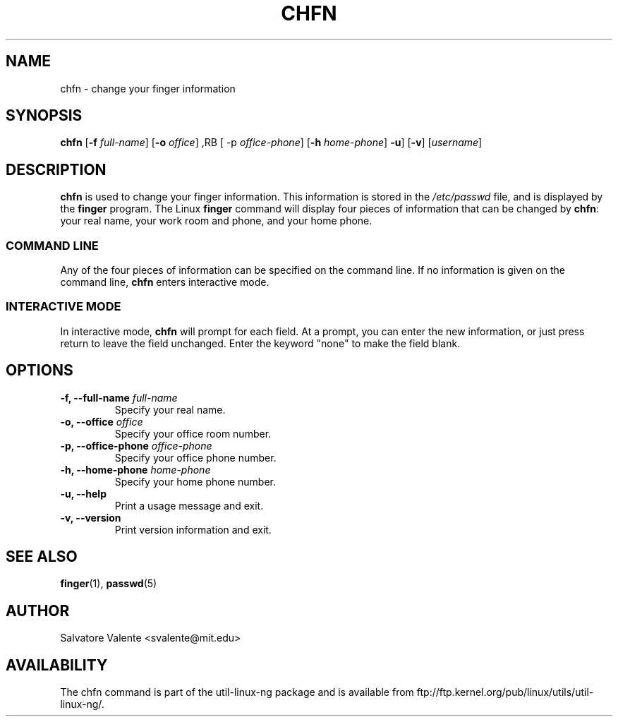 .\"
.\"  chfn.1 -- change your finger information
.\"  (c) 1994 by salvatore valente <svalente@athena.mit.edu>
.\"
.\"  this program is free software.  you can redistribute it and
.\"  modify it under the terms of the gnu general public license.
.\"  there is no warranty.
.\"
.\"  $Author: faith $
.\"  $Revision: 1.1 $
.\"  $Date: 1995/03/12 01:29:16 $
.\"
.TH CHFN 1 "October 13 1994" "chfn" "Linux Reference Manual"
.SH NAME
chfn \- change your finger information
.SH SYNOPSIS
.B chfn
.RB [ \-f
.IR full-name ]
.RB [ \-o
.IR office ]
,RB [ \-p
.IR office-phone ]
.RB [ \-h
.IR home-phone ]
.BR \-u ]
.RB [ \-v ]
.RI [ username ]
.SH DESCRIPTION
.B chfn
is used to change your finger information.  This information is
stored in the
.I /etc/passwd
file, and is displayed by the
.B finger
program.  The Linux
.B finger
command will display four pieces of information that can be changed by
.BR chfn :
your real name, your work room and phone, and your home phone.
.SS COMMAND LINE
Any of the four pieces of information can be specified on the command
line.  If no information is given on the command line,
.B chfn
enters interactive mode.
.SS INTERACTIVE MODE
In interactive mode,
.B chfn
will prompt for each field.  At a prompt, you can enter the new information,
or just press return to leave the field unchanged.  Enter the keyword
"none" to make the field blank.
.SH OPTIONS
.TP
.BI "\-f, \-\-full-name " full-name
Specify your real name.
.TP
.BI "\-o, \-\-office " office
Specify your office room number.
.TP
.BI "\-p, \-\-office-phone " office-phone
Specify your office phone number.
.TP
.BI "\-h, \-\-home-phone " home-phone
Specify your home phone number.
.TP
.B "\-u, \-\-help"
Print a usage message and exit.
.TP
.B "-v, \-\-version"
Print version information and exit.
.SH "SEE ALSO"
.BR finger (1),
.BR passwd (5)
.SH AUTHOR
Salvatore Valente <svalente@mit.edu>
.SH AVAILABILITY
The chfn command is part of the util-linux-ng package and is available from
ftp://ftp.kernel.org/pub/linux/utils/util-linux-ng/.
